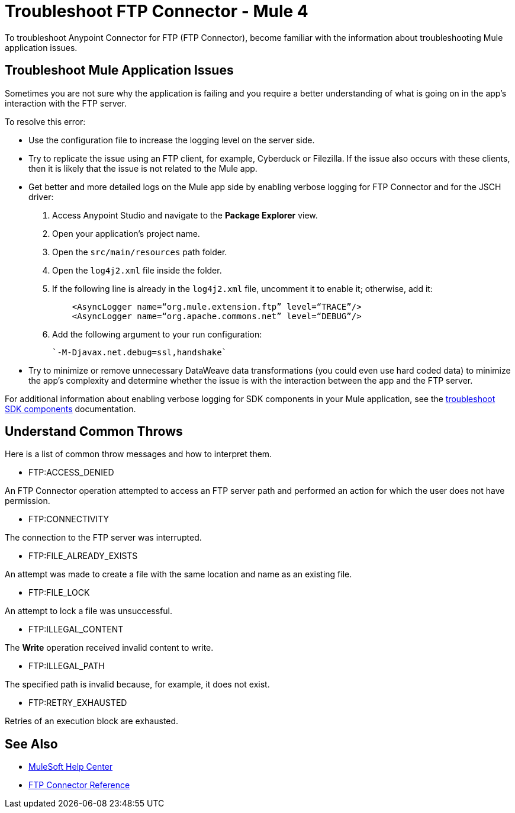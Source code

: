 = Troubleshoot FTP Connector - Mule 4

To troubleshoot Anypoint Connector for FTP (FTP Connector), become familiar with the information about troubleshooting Mule application issues.

== Troubleshoot Mule Application Issues

Sometimes you are not sure why the application is failing and you require a better understanding of what is going on in the app's interaction with the FTP server.

To resolve this error:

* Use the configuration file to increase the logging level on the server side.

* Try to replicate the issue using an FTP client, for example, Cyberduck or Filezilla. If the issue also occurs with these clients, then it is likely that the issue is not related to the Mule app.

* Get better and more detailed logs on the Mule app side by enabling verbose logging for FTP Connector and for the JSCH driver:
+
. Access Anypoint Studio and navigate to the *Package Explorer* view.
. Open your application's project name.
. Open the `src/main/resources` path folder.
. Open the `log4j2.xml` file inside the folder.
. If the following line is already in the `log4j2.xml` file, uncomment it to enable it; otherwise, add it:
+
[source,xml,linenums]
----
    <AsyncLogger name=“org.mule.extension.ftp” level=“TRACE”/>
    <AsyncLogger name=“org.apache.commons.net” level=“DEBUG”/>
----
[start=6]
. Add the following argument to your run configuration:
+
 `-M-Djavax.net.debug=ssl,handshake`

* Try to minimize or remove unnecessary DataWeave data transformations (you could even use hard coded data) to minimize the app's complexity and determine whether the issue is with the interaction between the app and the FTP server.

For additional information about enabling verbose logging for SDK components in your Mule application, see the xref:mule-sdk::troubleshooting.adoc[troubleshoot SDK components] documentation.

[[common-throws]]
== Understand Common Throws

Here is a list of common throw messages and how to interpret them.

* FTP:ACCESS_DENIED

An FTP Connector operation attempted to access an FTP server path and performed an action for which the user does not have permission.

* FTP:CONNECTIVITY

The connection to the FTP server was interrupted.

* FTP:FILE_ALREADY_EXISTS

An attempt was made to create a file with the same location and name as an existing file.

* FTP:FILE_LOCK

An attempt to lock a file was unsuccessful.

* FTP:ILLEGAL_CONTENT

The *Write* operation received invalid content to write.

* FTP:ILLEGAL_PATH

The specified path is invalid because, for example, it does not exist.

* FTP:RETRY_EXHAUSTED

Retries of an execution block are exhausted.


== See Also
* https://help.mulesoft.com[MuleSoft Help Center]
* xref:ftp-documentation.adoc[FTP Connector Reference]
